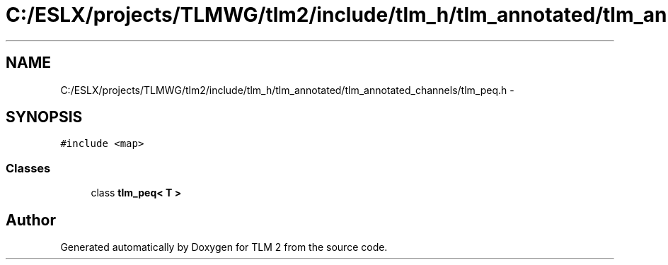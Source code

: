 .TH "C:/ESLX/projects/TLMWG/tlm2/include/tlm_h/tlm_annotated/tlm_annotated_channels/tlm_peq.h" 3 "17 Oct 2007" "Version 1" "TLM 2" \" -*- nroff -*-
.ad l
.nh
.SH NAME
C:/ESLX/projects/TLMWG/tlm2/include/tlm_h/tlm_annotated/tlm_annotated_channels/tlm_peq.h \- 
.SH SYNOPSIS
.br
.PP
\fC#include <map>\fP
.br

.SS "Classes"

.in +1c
.ti -1c
.RI "class \fBtlm_peq< T >\fP"
.br
.in -1c
.SH "Author"
.PP 
Generated automatically by Doxygen for TLM 2 from the source code.
